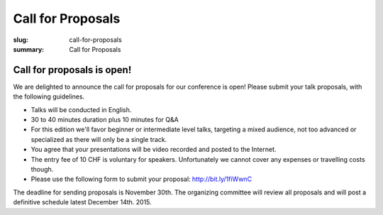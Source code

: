 Call for Proposals
##################

:slug: call-for-proposals
:summary: Call for Proposals

Call for proposals is open!
===========================

We are delighted to announce the call for proposals for our conference is open! Please submit your talk proposals, with the following guidelines.

- Talks will be conducted in English.
- 30 to 40 minutes duration plus 10 minutes for Q&A
- For this edition we'll favor beginner or intermediate level talks, targeting a mixed audience, not too advanced or specialized as there will only be a single track.
- You agree that your presentations will be video recorded and posted to the Internet.
- The entry fee of 10 CHF is voluntary for speakers. Unfortunately we cannot
  cover any expenses or travelling costs though.
- Please use the following form to submit your proposal: http://bit.ly/1fiWwnC

The deadline for sending proposals is November 30th. The organizing committee will review all proposals and will post a definitive schedule latest December 14th. 2015.
